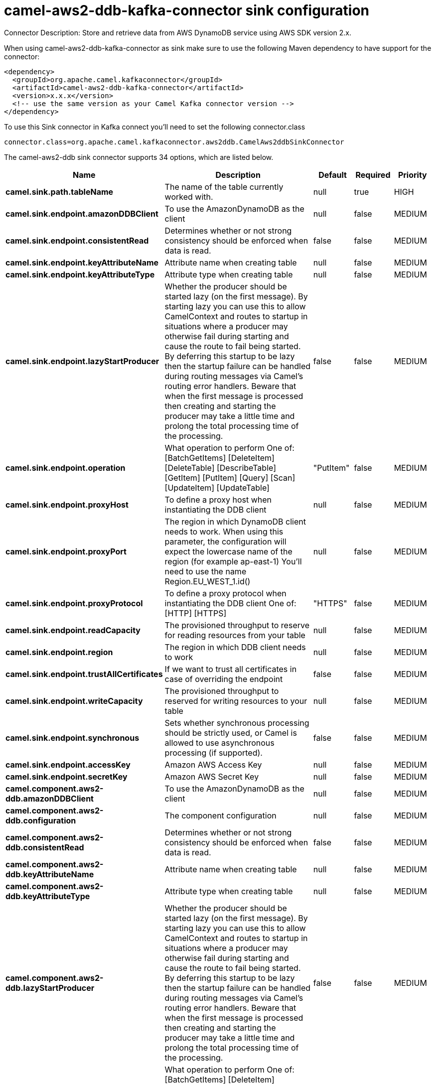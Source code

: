 // kafka-connector options: START
[[camel-aws2-ddb-kafka-connector-sink]]
= camel-aws2-ddb-kafka-connector sink configuration

Connector Description: Store and retrieve data from AWS DynamoDB service using AWS SDK version 2.x.

When using camel-aws2-ddb-kafka-connector as sink make sure to use the following Maven dependency to have support for the connector:

[source,xml]
----
<dependency>
  <groupId>org.apache.camel.kafkaconnector</groupId>
  <artifactId>camel-aws2-ddb-kafka-connector</artifactId>
  <version>x.x.x</version>
  <!-- use the same version as your Camel Kafka connector version -->
</dependency>
----

To use this Sink connector in Kafka connect you'll need to set the following connector.class

[source,java]
----
connector.class=org.apache.camel.kafkaconnector.aws2ddb.CamelAws2ddbSinkConnector
----


The camel-aws2-ddb sink connector supports 34 options, which are listed below.



[width="100%",cols="2,5,^1,1,1",options="header"]
|===
| Name | Description | Default | Required | Priority
| *camel.sink.path.tableName* | The name of the table currently worked with. | null | true | HIGH
| *camel.sink.endpoint.amazonDDBClient* | To use the AmazonDynamoDB as the client | null | false | MEDIUM
| *camel.sink.endpoint.consistentRead* | Determines whether or not strong consistency should be enforced when data is read. | false | false | MEDIUM
| *camel.sink.endpoint.keyAttributeName* | Attribute name when creating table | null | false | MEDIUM
| *camel.sink.endpoint.keyAttributeType* | Attribute type when creating table | null | false | MEDIUM
| *camel.sink.endpoint.lazyStartProducer* | Whether the producer should be started lazy (on the first message). By starting lazy you can use this to allow CamelContext and routes to startup in situations where a producer may otherwise fail during starting and cause the route to fail being started. By deferring this startup to be lazy then the startup failure can be handled during routing messages via Camel's routing error handlers. Beware that when the first message is processed then creating and starting the producer may take a little time and prolong the total processing time of the processing. | false | false | MEDIUM
| *camel.sink.endpoint.operation* | What operation to perform One of: [BatchGetItems] [DeleteItem] [DeleteTable] [DescribeTable] [GetItem] [PutItem] [Query] [Scan] [UpdateItem] [UpdateTable] | "PutItem" | false | MEDIUM
| *camel.sink.endpoint.proxyHost* | To define a proxy host when instantiating the DDB client | null | false | MEDIUM
| *camel.sink.endpoint.proxyPort* | The region in which DynamoDB client needs to work. When using this parameter, the configuration will expect the lowercase name of the region (for example ap-east-1) You'll need to use the name Region.EU_WEST_1.id() | null | false | MEDIUM
| *camel.sink.endpoint.proxyProtocol* | To define a proxy protocol when instantiating the DDB client One of: [HTTP] [HTTPS] | "HTTPS" | false | MEDIUM
| *camel.sink.endpoint.readCapacity* | The provisioned throughput to reserve for reading resources from your table | null | false | MEDIUM
| *camel.sink.endpoint.region* | The region in which DDB client needs to work | null | false | MEDIUM
| *camel.sink.endpoint.trustAllCertificates* | If we want to trust all certificates in case of overriding the endpoint | false | false | MEDIUM
| *camel.sink.endpoint.writeCapacity* | The provisioned throughput to reserved for writing resources to your table | null | false | MEDIUM
| *camel.sink.endpoint.synchronous* | Sets whether synchronous processing should be strictly used, or Camel is allowed to use asynchronous processing (if supported). | false | false | MEDIUM
| *camel.sink.endpoint.accessKey* | Amazon AWS Access Key | null | false | MEDIUM
| *camel.sink.endpoint.secretKey* | Amazon AWS Secret Key | null | false | MEDIUM
| *camel.component.aws2-ddb.amazonDDBClient* | To use the AmazonDynamoDB as the client | null | false | MEDIUM
| *camel.component.aws2-ddb.configuration* | The component configuration | null | false | MEDIUM
| *camel.component.aws2-ddb.consistentRead* | Determines whether or not strong consistency should be enforced when data is read. | false | false | MEDIUM
| *camel.component.aws2-ddb.keyAttributeName* | Attribute name when creating table | null | false | MEDIUM
| *camel.component.aws2-ddb.keyAttributeType* | Attribute type when creating table | null | false | MEDIUM
| *camel.component.aws2-ddb.lazyStartProducer* | Whether the producer should be started lazy (on the first message). By starting lazy you can use this to allow CamelContext and routes to startup in situations where a producer may otherwise fail during starting and cause the route to fail being started. By deferring this startup to be lazy then the startup failure can be handled during routing messages via Camel's routing error handlers. Beware that when the first message is processed then creating and starting the producer may take a little time and prolong the total processing time of the processing. | false | false | MEDIUM
| *camel.component.aws2-ddb.operation* | What operation to perform One of: [BatchGetItems] [DeleteItem] [DeleteTable] [DescribeTable] [GetItem] [PutItem] [Query] [Scan] [UpdateItem] [UpdateTable] | "PutItem" | false | MEDIUM
| *camel.component.aws2-ddb.proxyHost* | To define a proxy host when instantiating the DDB client | null | false | MEDIUM
| *camel.component.aws2-ddb.proxyPort* | The region in which DynamoDB client needs to work. When using this parameter, the configuration will expect the lowercase name of the region (for example ap-east-1) You'll need to use the name Region.EU_WEST_1.id() | null | false | MEDIUM
| *camel.component.aws2-ddb.proxyProtocol* | To define a proxy protocol when instantiating the DDB client One of: [HTTP] [HTTPS] | "HTTPS" | false | MEDIUM
| *camel.component.aws2-ddb.readCapacity* | The provisioned throughput to reserve for reading resources from your table | null | false | MEDIUM
| *camel.component.aws2-ddb.region* | The region in which DDB client needs to work | null | false | MEDIUM
| *camel.component.aws2-ddb.trustAllCertificates* | If we want to trust all certificates in case of overriding the endpoint | false | false | MEDIUM
| *camel.component.aws2-ddb.writeCapacity* | The provisioned throughput to reserved for writing resources to your table | null | false | MEDIUM
| *camel.component.aws2-ddb.autowiredEnabled* | Whether autowiring is enabled. This is used for automatic autowiring options (the option must be marked as autowired) by looking up in the registry to find if there is a single instance of matching type, which then gets configured on the component. This can be used for automatic configuring JDBC data sources, JMS connection factories, AWS Clients, etc. | true | false | MEDIUM
| *camel.component.aws2-ddb.accessKey* | Amazon AWS Access Key | null | false | MEDIUM
| *camel.component.aws2-ddb.secretKey* | Amazon AWS Secret Key | null | false | MEDIUM
|===



The camel-aws2-ddb sink connector has no converters out of the box.





The camel-aws2-ddb sink connector has no transforms out of the box.





The camel-aws2-ddb sink connector has no aggregation strategies out of the box.
// kafka-connector options: END
